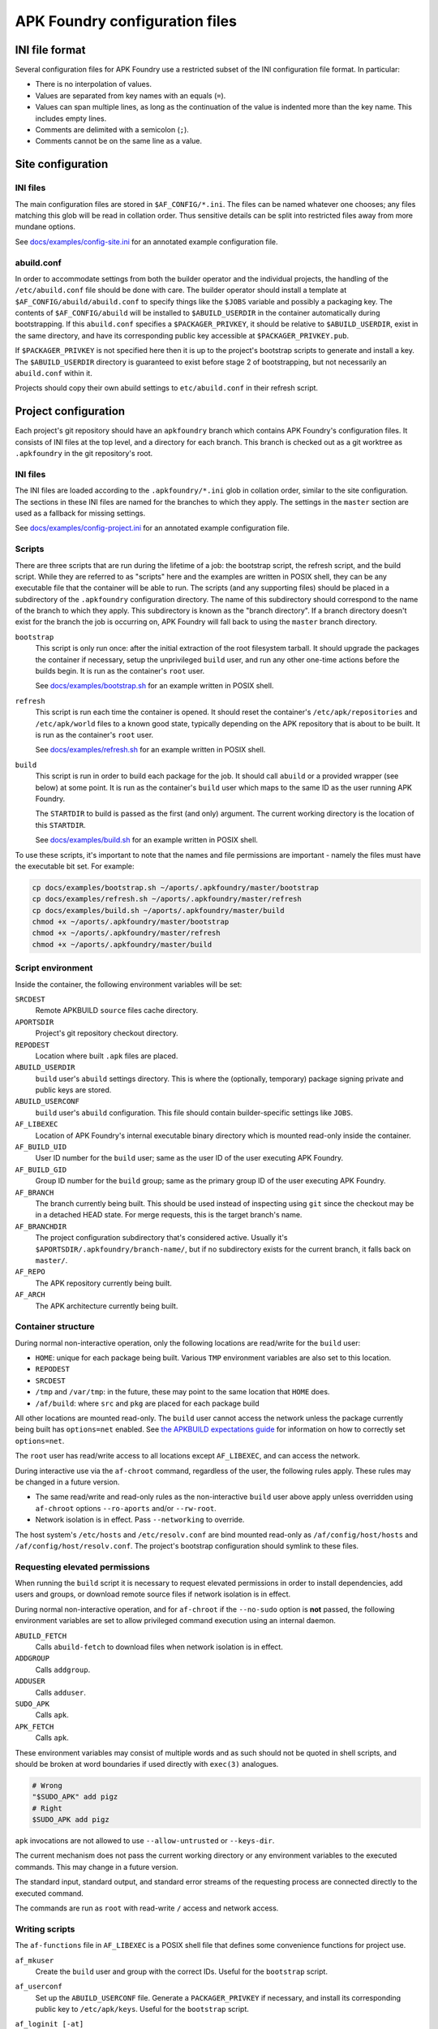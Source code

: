 *******************************
APK Foundry configuration files
*******************************

INI file format
---------------

Several configuration files for APK Foundry use a restricted subset of
the INI configuration file format. In particular:

* There is no interpolation of values.
* Values are separated from key names with an equals (``=``).
* Values can span multiple lines, as long as the continuation of the
  value is indented more than the key name. This includes empty lines.
* Comments are delimited with a semicolon (``;``).
* Comments cannot be on the same line as a value.

Site configuration
------------------

INI files
^^^^^^^^^

The main configuration files are stored in ``$AF_CONFIG/*.ini``. The
files can be named whatever one chooses; any files matching this glob
will be read in collation order. Thus sensitive details can be split
into restricted files away from more mundane options.

See `<docs/examples/config-site.ini>`_ for an annotated example
configuration file.

abuild.conf
^^^^^^^^^^^

In order to accommodate settings from both the builder operator and the
individual projects, the handling of the ``/etc/abuild.conf`` file
should be done with care. The builder operator should install a template
at ``$AF_CONFIG/abuild/abuild.conf`` to specify things like the
``$JOBS`` variable and possibly a packaging key. The contents of
``$AF_CONFIG/abuild`` will be installed to ``$ABUILD_USERDIR`` in the
container automatically during bootstrapping. If this ``abuild.conf``
specifies a ``$PACKAGER_PRIVKEY``, it should be relative to
``$ABUILD_USERDIR``, exist in the same directory, and have its
corresponding public key accessible at ``$PACKAGER_PRIVKEY.pub``.

If ``$PACKAGER_PRIVKEY`` is not specified here then it is up to the
project's bootstrap scripts to generate and install a key. The
``$ABUILD_USERDIR`` directory is guaranteed to exist before stage 2 of
bootstrapping, but not necessarily an ``abuild.conf`` within it.

Projects should copy their own abuild settings to ``etc/abuild.conf`` in
their refresh script.

Project configuration
---------------------

Each project's git repository should have an ``apkfoundry`` branch which
contains APK Foundry's configuration files. It consists of INI files at
the top level, and a directory for each branch. This branch is checked
out as a git worktree as ``.apkfoundry`` in the git repository's root.

INI files
^^^^^^^^^

The INI files are loaded according to the ``.apkfoundry/*.ini`` glob in
collation order, similar to the site configuration. The sections in
these INI files are named for the branches to which they apply. The
settings in the ``master`` section are used as a fallback for missing
settings.

See `<docs/examples/config-project.ini>`_ for an annotated example
configuration file.

Scripts
^^^^^^^

There are three scripts that are run during the lifetime of a job: the
bootstrap script, the refresh script, and the build script. While they
are referred to as "scripts" here and the examples are written in POSIX
shell, they can be any executable file that the container will be able
to run. The scripts (and any supporting files) should be placed in a
subdirectory of the ``.apkfoundry`` configuration directory. The name of
this subdirectory should correspond to the name of the branch to which
they apply. This subdirectory is known as the "branch directory". If a
branch directory doesn't exist for the branch the job is occurring on,
APK Foundry will fall back to using the ``master`` branch directory.

``bootstrap``
  This script is only run once: after the initial extraction of the root
  filesystem tarball. It should upgrade the packages the container if
  necessary, setup the unprivileged ``build`` user, and run any other
  one-time actions before the builds begin. It is run as the container's
  ``root`` user.

  See `<docs/examples/bootstrap.sh>`_ for an example written in POSIX
  shell.

``refresh``
  This script is run each time the container is opened. It should reset
  the container's ``/etc/apk/repositories`` and ``/etc/apk/world`` files
  to a known good state, typically depending on the APK repository that
  is about to be built. It is run as the container's ``root`` user.

  See `<docs/examples/refresh.sh>`_ for an example written in POSIX
  shell.

``build``
  This script is run in order to build each package for the job. It
  should call ``abuild`` or a provided wrapper (see below) at some
  point. It is run as the container's ``build`` user which maps to the
  same ID as the user running APK Foundry.

  The ``STARTDIR`` to build is passed as the first (and only) argument.
  The current working directory is the location of this ``STARTDIR``.

  See `<docs/examples/build.sh>`_ for an example written in POSIX shell.

To use these scripts, it's important to note that the names and file
permissions are important - namely the files must have the executable
bit set. For example:

.. code-block:: sh

   cp docs/examples/bootstrap.sh ~/aports/.apkfoundry/master/bootstrap
   cp docs/examples/refresh.sh ~/aports/.apkfoundry/master/refresh
   cp docs/examples/build.sh ~/aports/.apkfoundry/master/build
   chmod +x ~/aports/.apkfoundry/master/bootstrap
   chmod +x ~/aports/.apkfoundry/master/refresh
   chmod +x ~/aports/.apkfoundry/master/build

Script environment
^^^^^^^^^^^^^^^^^^

Inside the container, the following environment variables will be set:

``SRCDEST``
  Remote APKBUILD ``source`` files cache directory.

``APORTSDIR``
  Project's git repository checkout directory.

``REPODEST``
  Location where built ``.apk`` files are placed.

``ABUILD_USERDIR``
  ``build`` user's ``abuild`` settings directory. This is where the
  (optionally, temporary) package signing private and public keys are
  stored.

``ABUILD_USERCONF``
  ``build`` user's ``abuild`` configuration. This file should contain
  builder-specific settings like ``JOBS``.

``AF_LIBEXEC``
  Location of APK Foundry's internal executable binary directory which
  is mounted read-only inside the container.

``AF_BUILD_UID``
  User ID number for the ``build`` user; same as the user ID of the user
  executing APK Foundry.

``AF_BUILD_GID``
  Group ID number for the ``build`` group; same as the primary group ID
  of the user executing APK Foundry.

``AF_BRANCH``
  The branch currently being built. This should be used instead of
  inspecting using ``git`` since the checkout may be in a detached HEAD
  state. For merge requests, this is the target branch's name.

``AF_BRANCHDIR``
  The project configuration subdirectory that's considered active.
  Usually it's ``$APORTSDIR/.apkfoundry/branch-name/``, but if no
  subdirectory exists for the current branch, it falls back on
  ``master/``.

``AF_REPO``
  The APK repository currently being built.

``AF_ARCH``
  The APK architecture currently being built.

Container structure
^^^^^^^^^^^^^^^^^^^

During normal non-interactive operation, only the following locations
are read/write for the ``build`` user:

* ``HOME``: unique for each package being built. Various ``TMP``
  environment variables are also set to this location.
* ``REPODEST``
* ``SRCDEST``
* ``/tmp`` and ``/var/tmp``: in the future, these may point to the same
  location that ``HOME`` does.
* ``/af/build``: where ``src`` and ``pkg`` are placed for each package
  build

All other locations are mounted read-only. The ``build`` user cannot
access the network unless the package currently being built has
``options=net`` enabled. See `the APKBUILD expectations guide
<docs/APKBUILD.rst>`_ for information on how to correctly set
``options=net``.

The ``root`` user has read/write access to all locations except
``AF_LIBEXEC``, and can access the network.

During interactive use via the ``af-chroot`` command, regardless of the
user, the following rules apply. These rules may be changed in a future
version.

* The same read/write and read-only rules as the non-interactive
  ``build`` user above apply unless overridden using ``af-chroot``
  options ``--ro-aports`` and/or ``--rw-root``.
* Network isolation is in effect. Pass ``--networking`` to override.

The host system's ``/etc/hosts`` and ``/etc/resolv.conf`` are bind
mounted read-only as ``/af/config/host/hosts`` and
``/af/config/host/resolv.conf``.  The project's bootstrap configuration
should symlink to these files.

Requesting elevated permissions
^^^^^^^^^^^^^^^^^^^^^^^^^^^^^^^

When running the ``build`` script it is necessary to request elevated
permissions in order to install dependencies, add users and groups, or
download remote source files if network isolation is in effect.

During normal non-interactive operation, and for ``af-chroot`` if the
``--no-sudo`` option is **not** passed, the following environment
variables are set to allow privileged command execution using an
internal daemon.

``ABUILD_FETCH``
  Calls ``abuild-fetch`` to download files when network
  isolation is in effect.
``ADDGROUP``
  Calls ``addgroup``.
``ADDUSER``
  Calls ``adduser``.
``SUDO_APK``
  Calls ``apk``.
``APK_FETCH``
  Calls ``apk``.

These environment variables may consist of multiple words and as such
should not be quoted in shell scripts, and should be broken at word
boundaries if used directly with ``exec(3)`` analogues.

.. code-block:: sh

   # Wrong
   "$SUDO_APK" add pigz
   # Right
   $SUDO_APK add pigz

``apk`` invocations are not allowed to use ``--allow-untrusted`` or
``--keys-dir``.

The current mechanism does not pass the current working directory or
any environment variables to the executed commands. This may change in a
future version.

The standard input, standard output, and standard error streams of the
requesting process are connected directly to the executed command.

The commands are run as ``root`` with read-write ``/`` access and
network access.

Writing scripts
^^^^^^^^^^^^^^^

The ``af-functions`` file in ``AF_LIBEXEC`` is a POSIX shell file that
defines some convenience functions for project use.

``af_mkuser``
  Create the ``build`` user and group with the correct IDs. Useful for
  the ``bootstrap`` script.

``af_userconf``
  Set up the ``ABUILD_USERCONF`` file. Generate a ``PACKAGER_PRIVKEY``
  if necessary, and install its corresponding public key to
  ``/etc/apk/keys``. Useful for the ``bootstrap`` script.

``af_loginit [-at]``
  Redirect standard output and standard error to a log file named
  ``$REPODEST/$repo/$CARCH/logs/$pkgname-$pkgver-r$pkgrel.log``
  depending on the APKBUILD in the current working directory. A symlink
  named ``/af/build/log`` will also point to this log file. Useful for
  the ``build`` script.

  Options:

  ``-a``
    append to ``.log`` file instead of overwriting. Do not enable this
    if the project has ``container.persistent-repodest`` enabled!
  ``-t``
    tee to original standard output

``af_abuild_env STARTDIR``
  Sets up the environment for ``abuild`` to perform out-of-tree builds.
  This is useful when trying to resume a failed build or otherwise run a
  build interactively when ``APORTSDIR`` is read-only.

``af_abuild_unpriv [abuild options...] [abuild phases...]``
  A wrapper that completely drops APK Foundry privileges before
  executing ``abuild``.

``af_abuild [-cDfkKmPqsv]``
  A wrapper for abuild that performs privileged actions first, then
  executes the rest of the build using ``af_abuild_unpriv``. It is
  equivalent to ``abuild -r``.

  No phases may be given.

  Only a subset of abuild options are supported.

Working example
^^^^^^^^^^^^^^^

For a complete working example of a project's APK Foundry configuration,
see `<https://code.foxkit.us/sroracle/af-config>`_.
